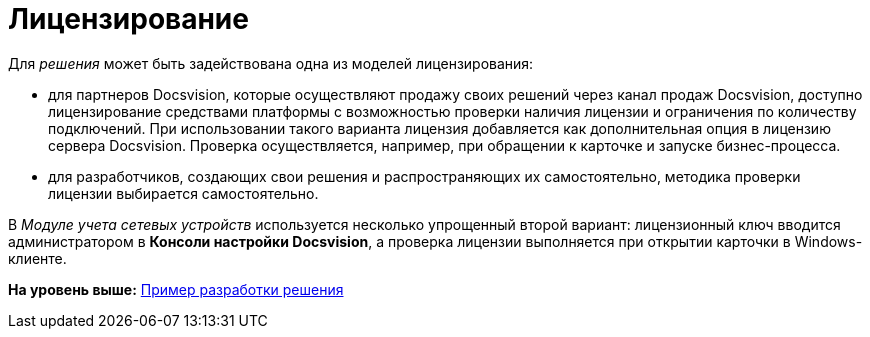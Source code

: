= Лицензирование

Для [.dfn .term]_решения_ может быть задействована одна из моделей лицензирования:

* для партнеров Docsvision, которые осуществляют продажу своих решений через канал продаж Docsvision, доступно лицензирование средствами платформы с возможностью проверки наличия лицензии и ограничения по количеству подключений. При использовании такого варианта лицензия добавляется как дополнительная опция в лицензию сервера Docsvision. Проверка осуществляется, например, при обращении к карточке и запуске бизнес-процесса.
* для разработчиков, создающих свои решения и распространяющих их самостоятельно, методика проверки лицензии выбирается самостоятельно.

В [.dfn .term]_Модуле учета сетевых устройств_ используется несколько упрощенный второй вариант: лицензионный ключ вводится администратором в [.keyword]*Консоли настройки Docsvision*, а проверка лицензии выполняется при открытии карточки в Windows-клиенте.

*На уровень выше:* xref:../pages/CreateSolution.adoc[Пример разработки решения]
